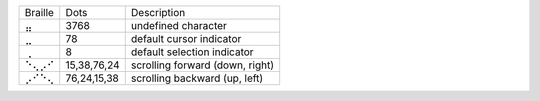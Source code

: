 =======  ===========  ===============================
Braille  Dots         Description
-------  -----------  -------------------------------
⣤        3768         undefined character
⣀        78           default cursor indicator
⢀        8            default selection indicator
⠑⢄⡠⠊     15,38,76,24  scrolling forward (down, right)
⡠⠊⠑⢄     76,24,15,38  scrolling backward (up, left)
=======  ===========  ===============================
